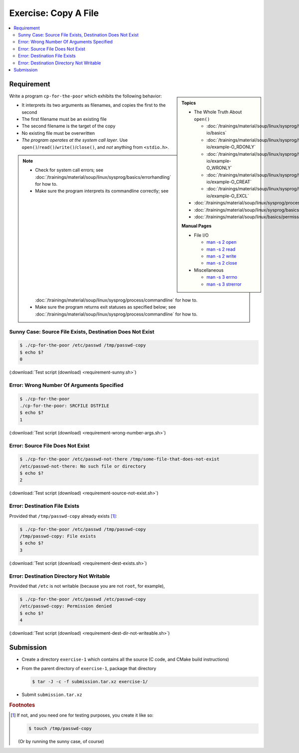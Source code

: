 Exercise: Copy A File
=====================

.. contents:: 
   :local:

Requirement
-----------

.. sidebar::

   **Topics**

   * The Whole Truth About ``open()``

     * :doc:`/trainings/material/soup/linux/sysprog/file-io/basics`
     * :doc:`/trainings/material/soup/linux/sysprog/file-io/example-O_RDONLY`
     * :doc:`/trainings/material/soup/linux/sysprog/file-io/example-O_WRONLY`
     * :doc:`/trainings/material/soup/linux/sysprog/file-io/example-O_CREAT`
     * :doc:`/trainings/material/soup/linux/sysprog/file-io/example-O_EXCL`

   * :doc:`/trainings/material/soup/linux/sysprog/process/commandline`
   * :doc:`/trainings/material/soup/linux/sysprog/basics/errorhandling`
   * :doc:`/trainings/material/soup/linux/basics/permissions/basics`

   **Manual Pages**

   * File I/O

     * `man -s 2 open
       <https://man7.org/linux/man-pages/man2/open.2.html>`__
     * `man -s 2 read
       <https://man7.org/linux/man-pages/man2/read.2.html>`__
     * `man -s 2 write
       <https://man7.org/linux/man-pages/man2/write.2.html>`__
     * `man -s 2 close
       <https://man7.org/linux/man-pages/man2/close.2.html>`__

   * Miscellaneous

     * `man -s 3 errno
       <https://man7.org/linux/man-pages/man3/errno.3.html>`__
     * `man -s 3 strerror
       <https://man7.org/linux/man-pages/man3/strerror.3.html>`__

Write a program ``cp-for-the-poor`` which exhibits the following
behavior:

* It interprets its two arguments as filenames, and copies the first
  to the second
* The first filename must be an existing file
* The second filename is the target of the copy
* No existing file must be overwritten
* *The program operates at the system call layer*. Use
  ``open()``/``read()``/``write()``/``close()``, and *not* anything
  from ``<stdio.h>``.

.. note::

   * Check for system call errors; see
     :doc:`/trainings/material/soup/linux/sysprog/basics/errorhandling`
     for how to.
   * Make sure the program interprets its commandline correctly; see
     :doc:`/trainings/material/soup/linux/sysprog/process/commandline`
     for how to.
   * Make sure the program returns exit statuses as specified below;
     see
     :doc:`/trainings/material/soup/linux/sysprog/process/commandline`
     for how to.

Sunny Case: Source File Exists, Destination Does Not Exist
..........................................................

.. code-block:: console

   $ ./cp-for-the-poor /etc/passwd /tmp/passwd-copy
   $ echo $?
   0

(:download:`Test script (download) <requirement-sunny.sh>`)

Error: Wrong Number Of Arguments Specified
..........................................

.. code-block:: console

   $ ./cp-for-the-poor
   ./cp-for-the-poor: SRCFILE DSTFILE
   $ echo $?
   1

(:download:`Test script (download) <requirement-wrong-number-args.sh>`)

Error: Source File Does Not Exist
.................................

.. code-block:: console

   $ ./cp-for-the-poor /etc/passwd-not-there /tmp/some-file-that-does-not-exist
   /etc/passwd-not-there: No such file or directory
   $ echo $?
   2

(:download:`Test script (download) <requirement-source-not-exist.sh>`)

Error: Destination File Exists
..............................

Provided that ``/tmp/passwd-copy`` already exists [#create-file]_:

.. code-block:: console

   $ ./cp-for-the-poor /etc/passwd /tmp/passwd-copy
   /tmp/passwd-copy: File exists
   $ echo $?
   3

(:download:`Test script (download) <requirement-dest-exists.sh>`)

Error: Destination Directory Not Writable
.........................................

Provided that ``/etc`` is not writable (because you are not ``root``,
for example),

.. code-block:: console

   $ ./cp-for-the-poor /etc/passwd /etc/passwd-copy
   /etc/passwd-copy: Permission denied
   $ echo $?
   4

(:download:`Test script (download) <requirement-dest-dir-not-writeable.sh>`)

Submission
----------

* Create a directory ``exercise-1`` which contains all the source (C
  code, and CMake build instructions)
* From the parent directory of ``exercise-1``, package that directory

  .. code-block:: 

     $ tar -J -c -f submission.tar.xz exercise-1/

* Submit ``submission.tar.xz``


.. rubric:: Footnotes
.. [#create-file] If not, and you need one for testing purposes, you
                  create it like so:

		  .. code-block:: console

		     $ touch /tmp/passwd-copy

		  (Or by running the sunny case, of course)
